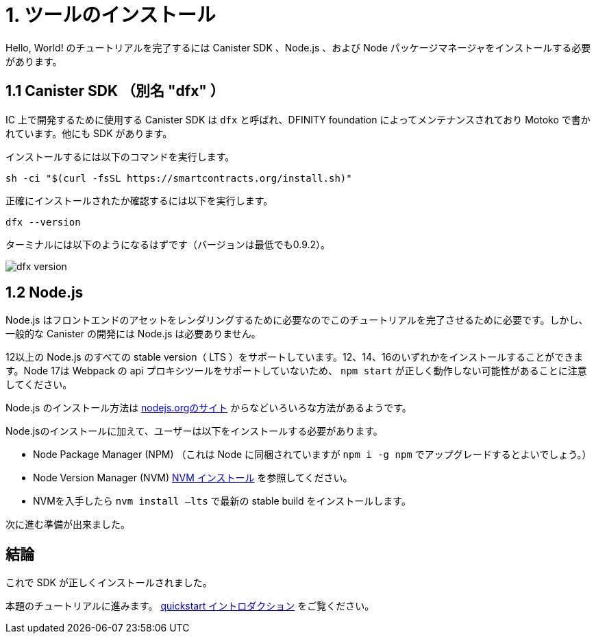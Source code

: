 = 1. ツールのインストール

Hello, World! のチュートリアルを完了するには Canister SDK 、Node.js 、および Node パッケージマネージャをインストールする必要があります。

== 1.1 Canister SDK （別名 "*dfx*" ）

IC 上で開発するために使用する Canister SDK は `dfx` と呼ばれ、DFINITY foundation によってメンテナンスされており Motoko で書かれています。他にも SDK があります。

インストールするには以下のコマンドを実行します。
[source,bash]
----
sh -ci "$(curl -fsSL https://smartcontracts.org/install.sh)"
----

正確にインストールされたか確認するには以下を実行します。
[source,bash]
----
dfx --version
----

ターミナルには以下のようになるはずです（バージョンは最低でも0.9.2）。

image:quickstart/dfx-version.png[dfx version]

// === Backwards Incompatibility

// If you have previously created IC dapps before February 2022, you may need to do a clean start to complete tutorial. You can delete the SDK and associated profiles and re-install it. **Be sure to save your previous identities if they control dapps or ICP.** 

// Follow the instructions here: link:../developers-guide/install-upgrade-remove{outfilesuffix}[Install, upgrade, or remove software].

== 1.2 Node.js

Node.js はフロントエンドのアセットをレンダリングするために必要なのでこのチュートリアルを完了させるために必要です。しかし、一般的な Canister の開発には Node.js は必要ありません。

12以上の Node.js のすべての stable version（ LTS ）をサポートしています。12、14、16のいずれかをインストールすることができます。Node 17は  Webpack の api プロキシツールをサポートしていないため、 `npm start` が正しく動作しない可能性があることに注意してください。

Node.js のインストール方法は link:https://nodejs.org/en/download[nodejs.orgのサイト] からなどいろいろな方法があるようです。

Node.jsのインストールに加えて、ユーザーは以下をインストールする必要があります。

* Node Package Manager (NPM) （これは Node に同梱されていますが `npm i -g npm` でアップグレードするとよいでしょう。）
* Node Version Manager (NVM) link:https://github.com/nvm-sh/nvm#installing-and-updating[NVM インストール] を参照してください。
* NVMを入手したら `nvm install —lts` で最新の stable build をインストールします。

次に進む準備が出来ました。

== 結論

これで SDK が正しくインストールされました。

本題のチュートリアルに進みます。 link:quickstart-intro{outfilesuffix}[quickstart イントロダクション] をご覧ください。


////
= 1. Installing Tools

To complete the Hello, World! tutorial you need to install the canister SDK, Node.js and the Node package manager.

== 1.1 The Canister SDK (AKA "*dfx*") 

The Canister SDK used to develop on the IC is called `dfx` and it is maintained by the DFINITY foundation and is written in Motoko. There are other SDKs.

To install, one needs to run:
[source,bash]
----
sh -ci "$(curl -fsSL https://smartcontracts.org/install.sh)"
----

To verify that it has properly installed:
[source,bash]
----
dfx --version
----

The terminal should look like this (at least version 0.9.2):

image:quickstart/dfx-version.png[dfx version]

// === Backwards Incompatibility

// If you have previously created IC dapps before February 2022, you may need to do a clean start to complete tutorial. You can delete the SDK and associated profiles and re-install it. **Be sure to save your previous identities if they control dapps or ICP.** 

// Follow the instructions here: link:../developers-guide/install-upgrade-remove{outfilesuffix}[Install, upgrade, or remove software].

== 1.2 Node.js

Node.js is necessary for rendering the frontend assets and so is necessary to complete this tutorial. Note however that Node.js in not needed for canister development in general. 

We support all stable versions of Node.js starting with 12. You can install 12, 14, or 16. Please note that Node 17 does not support Webpack's api proxy tool, so `npm start` may not work correctly.

There are many ways of installing node.js, including from link:https://nodejs.org/en/download[nodejs.org website].

Besides installing node.js, users need to also install:
* Node Package Manager (NPM). (This comes packaged with Node, but you may want to upgrade with `npm i -g npm`)
* Node Version Manager (NVM), see link:https://github.com/nvm-sh/nvm#installing-and-updating[installing NVM].
  * Once you have NVM, install the latest stable build with `nvm install --lts`

You are now ready to continue.

== Conclusion

You now have the SDK properly installed. 

Continue with the main tutorial: link:quickstart-intro{outfilesuffix}[quickstart intro].


////

